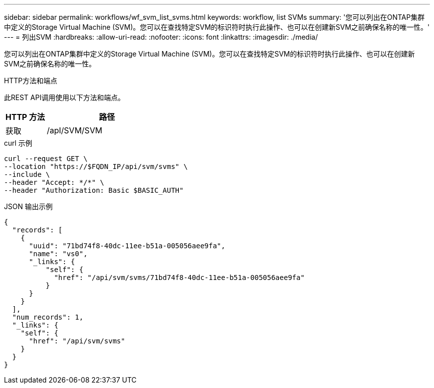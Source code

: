---
sidebar: sidebar 
permalink: workflows/wf_svm_list_svms.html 
keywords: workflow, list SVMs 
summary: '您可以列出在ONTAP集群中定义的Storage Virtual Machine (SVM)。您可以在查找特定SVM的标识符时执行此操作、也可以在创建新SVM之前确保名称的唯一性。' 
---
= 列出SVM
:hardbreaks:
:allow-uri-read: 
:nofooter: 
:icons: font
:linkattrs: 
:imagesdir: ./media/


[role="lead"]
您可以列出在ONTAP集群中定义的Storage Virtual Machine (SVM)。您可以在查找特定SVM的标识符时执行此操作、也可以在创建新SVM之前确保名称的唯一性。

.HTTP方法和端点
此REST API调用使用以下方法和端点。

[cols="25,75"]
|===
| HTTP 方法 | 路径 


| 获取 | /apI/SVM/SVM 
|===
.curl 示例
[source, curl]
----
curl --request GET \
--location "https://$FQDN_IP/api/svm/svms" \
--include \
--header "Accept: */*" \
--header "Authorization: Basic $BASIC_AUTH"
----
.JSON 输出示例
[listing]
----
{
  "records": [
    {
      "uuid": "71bd74f8-40dc-11ee-b51a-005056aee9fa",
      "name": "vs0",
      "_links": {
          "self": {
            "href": "/api/svm/svms/71bd74f8-40dc-11ee-b51a-005056aee9fa"
          }
      }
    }
  ],
  "num_records": 1,
  "_links": {
    "self": {
      "href": "/api/svm/svms"
    }
  }
}
----